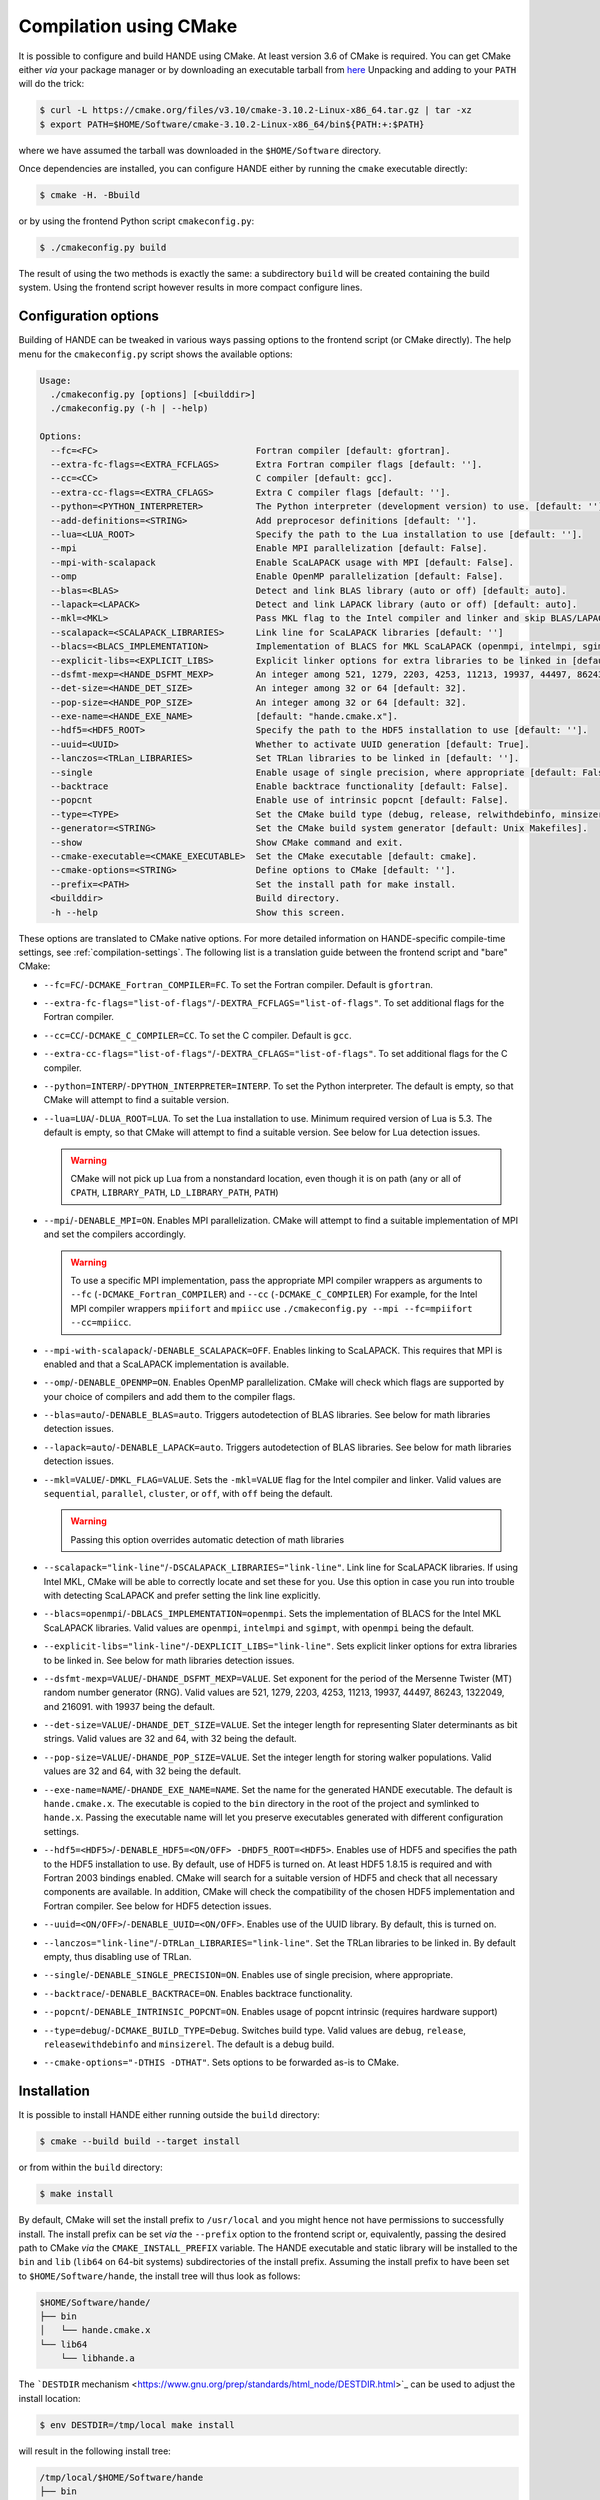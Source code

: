 .. _compilation-with-cmake:

Compilation using CMake
=======================

It is possible to configure and build HANDE using CMake. At least version 3.6
of CMake is required. You can get CMake either *via* your package manager or by
downloading an executable tarball from `here <https://cmake.org/download/>`_
Unpacking and adding to your ``PATH`` will do the trick:

.. code-block:: bash

   $ curl -L https://cmake.org/files/v3.10/cmake-3.10.2-Linux-x86_64.tar.gz | tar -xz
   $ export PATH=$HOME/Software/cmake-3.10.2-Linux-x86_64/bin${PATH:+:$PATH}

where we have assumed the tarball was downloaded in the ``$HOME/Software``
directory.

Once dependencies are installed, you can configure HANDE either by running the
``cmake`` executable directly:

.. code-block:: bash

   $ cmake -H. -Bbuild

or by using the frontend Python script ``cmakeconfig.py``:

.. code-block:: bash

   $ ./cmakeconfig.py build

The result of using the two methods is exactly the same: a subdirectory
``build`` will be created containing the build system.
Using the frontend script however results in more compact configure lines.

Configuration options
---------------------

Building of HANDE can be tweaked in various ways passing options to the
frontend script (or CMake directly).
The help menu for the ``cmakeconfig.py`` script shows the available options:

.. code-block:: bash

   Usage:
     ./cmakeconfig.py [options] [<builddir>]
     ./cmakeconfig.py (-h | --help)

   Options:
     --fc=<FC>                              Fortran compiler [default: gfortran].
     --extra-fc-flags=<EXTRA_FCFLAGS>       Extra Fortran compiler flags [default: ''].
     --cc=<CC>                              C compiler [default: gcc].
     --extra-cc-flags=<EXTRA_CFLAGS>        Extra C compiler flags [default: ''].
     --python=<PYTHON_INTERPRETER>          The Python interpreter (development version) to use. [default: ''].
     --add-definitions=<STRING>             Add preprocesor definitions [default: ''].
     --lua=<LUA_ROOT>                       Specify the path to the Lua installation to use [default: ''].
     --mpi                                  Enable MPI parallelization [default: False].
     --mpi-with-scalapack                   Enable ScaLAPACK usage with MPI [default: False].
     --omp                                  Enable OpenMP parallelization [default: False].
     --blas=<BLAS>                          Detect and link BLAS library (auto or off) [default: auto].
     --lapack=<LAPACK>                      Detect and link LAPACK library (auto or off) [default: auto].
     --mkl=<MKL>                            Pass MKL flag to the Intel compiler and linker and skip BLAS/LAPACK detection (sequential, parallel, cluster, or off) [default: off].
     --scalapack=<SCALAPACK_LIBRARIES>      Link line for ScaLAPACK libraries [default: '']
     --blacs=<BLACS_IMPLEMENTATION>         Implementation of BLACS for MKL ScaLAPACK (openmpi, intelmpi, sgimpt) [default: openmpi]
     --explicit-libs=<EXPLICIT_LIBS>        Explicit linker options for extra libraries to be linked in [default: ''].
     --dsfmt-mexp=<HANDE_DSFMT_MEXP>        An integer among 521, 1279, 2203, 4253, 11213, 19937, 44497, 86243, 1322049, 216091 [default: 19937].
     --det-size=<HANDE_DET_SIZE>            An integer among 32 or 64 [default: 32].
     --pop-size=<HANDE_POP_SIZE>            An integer among 32 or 64 [default: 32].
     --exe-name=<HANDE_EXE_NAME>            [default: "hande.cmake.x"].
     --hdf5=<HDF5_ROOT>                     Specify the path to the HDF5 installation to use [default: ''].
     --uuid=<UUID>                          Whether to activate UUID generation [default: True].
     --lanczos=<TRLan_LIBRARIES>            Set TRLan libraries to be linked in [default: ''].
     --single                               Enable usage of single precision, where appropriate [default: False].
     --backtrace                            Enable backtrace functionality [default: False].
     --popcnt                               Enable use of intrinsic popcnt [default: False].
     --type=<TYPE>                          Set the CMake build type (debug, release, relwithdebinfo, minsizerel) [default: release].
     --generator=<STRING>                   Set the CMake build system generator [default: Unix Makefiles].
     --show                                 Show CMake command and exit.
     --cmake-executable=<CMAKE_EXECUTABLE>  Set the CMake executable [default: cmake].
     --cmake-options=<STRING>               Define options to CMake [default: ''].
     --prefix=<PATH>                        Set the install path for make install.
     <builddir>                             Build directory.
     -h --help                              Show this screen.

These options are translated to CMake native options. For more detailed information on
HANDE-specific compile-time settings, see :ref:`compilation-settings`. The following list
is a translation guide between the frontend script and "bare" CMake:

- ``--fc=FC``/``-DCMAKE_Fortran_COMPILER=FC``. To set the Fortran compiler. Default
  is ``gfortran``.
- ``--extra-fc-flags="list-of-flags"``/``-DEXTRA_FCFLAGS="list-of-flags"``. To set additional flags
  for the Fortran compiler.
- ``--cc=CC``/``-DCMAKE_C_COMPILER=CC``. To set the C compiler. Default is ``gcc``.
- ``--extra-cc-flags="list-of-flags"``/``-DEXTRA_CFLAGS="list-of-flags"``. To set additional flags
  for the C compiler.
- ``--python=INTERP``/``-DPYTHON_INTERPRETER=INTERP``. To set the Python interpreter. The
  default is empty, so that CMake will attempt to find a suitable version.
- ``--lua=LUA``/``-DLUA_ROOT=LUA``. To set the Lua installation to use. Minimum
  required version of Lua is 5.3. The default is empty, so that CMake will attempt to
  find a suitable version.
  See below for Lua detection issues.

  .. warning::

     CMake will not pick up Lua from a nonstandard location, even though it is on
     path (any or all of ``CPATH``, ``LIBRARY_PATH``, ``LD_LIBRARY_PATH``,
     ``PATH``)

- ``--mpi``/``-DENABLE_MPI=ON``. Enables MPI parallelization. CMake will
  attempt to find a suitable implementation of MPI and set the compilers
  accordingly.

  .. warning::

     To use a specific MPI implementation, pass the appropriate MPI compiler
     wrappers as arguments to ``--fc`` (``-DCMAKE_Fortran_COMPILER``) and
     ``--cc`` (``-DCMAKE_C_COMPILER``)
     For example, for the Intel MPI compiler wrappers ``mpiifort`` and ``mpiicc`` use
     ``./cmakeconfig.py --mpi --fc=mpiifort --cc=mpiicc``.

- ``--mpi-with-scalapack``/``-DENABLE_SCALAPACK=OFF``. Enables linking to
  ScaLAPACK. This requires that MPI is enabled and that a ScaLAPACK
  implementation is available.
- ``--omp``/``-DENABLE_OPENMP=ON``. Enables OpenMP parallelization. CMake will
  check which flags are supported by your choice of compilers and add them to
  the compiler flags.
- ``--blas=auto``/``-DENABLE_BLAS=auto``. Triggers autodetection of BLAS libraries.
  See below for math libraries detection issues.
- ``--lapack=auto``/``-DENABLE_LAPACK=auto``. Triggers autodetection of BLAS libraries.
  See below for math libraries detection issues.
- ``--mkl=VALUE``/``-DMKL_FLAG=VALUE``. Sets the ``-mkl=VALUE`` flag for the Intel
  compiler and linker. Valid values are ``sequential``, ``parallel``, ``cluster``, or
  ``off``, with ``off`` being the default.

  .. warning::

     Passing this option overrides automatic detection of math libraries

- ``--scalapack="link-line"``/``-DSCALAPACK_LIBRARIES="link-line"``. Link line for ScaLAPACK libraries.
  If using Intel MKL, CMake will be able to correctly locate and set these for
  you. Use this option in case you run into trouble with detecting ScaLAPACK
  and prefer setting the link line explicitly.
- ``--blacs=openmpi``/``-DBLACS_IMPLEMENTATION=openmpi``. Sets the implementation of
  BLACS for the Intel MKL ScaLAPACK libraries. Valid values are ``openmpi``,
  ``intelmpi`` and ``sgimpt``, with ``openmpi`` being the default.
- ``--explicit-libs="link-line"``/``-DEXPLICIT_LIBS="link-line"``. Sets explicit linker options for
  extra libraries to be linked in.
  See below for math libraries detection issues.
- ``--dsfmt-mexp=VALUE``/``-DHANDE_DSFMT_MEXP=VALUE``. Set exponent for the period of the
  Mersenne Twister (MT) random number generator (RNG). Valid values are 521,
  1279, 2203, 4253, 11213, 19937, 44497, 86243, 1322049, and 216091. with 19937
  being the default.
- ``--det-size=VALUE``/``-DHANDE_DET_SIZE=VALUE``. Set the integer length for representing
  Slater determinants as bit strings. Valid values are 32 and 64, with 32
  being the default.
- ``--pop-size=VALUE``/``-DHANDE_POP_SIZE=VALUE``. Set the integer length for storing
  walker populations. Valid values are 32 and 64, with 32
  being the default.
- ``--exe-name=NAME``/``-DHANDE_EXE_NAME=NAME``. Set the name for the generated HANDE executable.
  The default is ``hande.cmake.x``. The executable is copied to the ``bin``
  directory in the root of the project and symlinked to ``hande.x``. Passing
  the executable name will let you preserve executables generated with
  different configuration settings.
- ``--hdf5=<HDF5>``/``-DENABLE_HDF5=<ON/OFF> -DHDF5_ROOT=<HDF5>``.
  Enables use of HDF5 and specifies the path to the HDF5 installation to use.
  By default, use of HDF5 is turned on. At least HDF5 1.8.15 is required and
  with Fortran 2003 bindings enabled. CMake will search for a suitable version
  of HDF5 and check that all necessary components are available. In addition,
  CMake will check the compatibility of the chosen HDF5 implementation and
  Fortran compiler.
  See below for HDF5 detection issues.
- ``--uuid=<ON/OFF>``/``-DENABLE_UUID=<ON/OFF>``. Enables use of the UUID library.
  By default, this is turned on.
- ``--lanczos="link-line"``/``-DTRLan_LIBRARIES="link-line"``. Set the TRLan
  libraries to be linked in. By default empty, thus disabling use of TRLan.
- ``--single``/``-DENABLE_SINGLE_PRECISION=ON``. Enables use of single
  precision, where appropriate.
- ``--backtrace``/``-DENABLE_BACKTRACE=ON``. Enables backtrace functionality.
- ``--popcnt``/``-DENABLE_INTRINSIC_POPCNT=ON``. Enables usage of popcnt
  intrinsic (requires hardware support)
- ``--type=debug``/``-DCMAKE_BUILD_TYPE=Debug``. Switches build type. Valid
  values are ``debug``, ``release``, ``releasewithdebinfo`` and ``minsizerel``.
  The default is a debug build.
- ``--cmake-options="-DTHIS -DTHAT"``. Sets options to be forwarded as-is to
  CMake.

Installation
------------

It is possible to install HANDE either running outside the ``build`` directory:

.. code-block:: bash

   $ cmake --build build --target install

or from within the ``build`` directory:

.. code-block:: bash

   $ make install

By default, CMake will set the install prefix to ``/usr/local`` and you might
hence not have permissions to successfully install. The install prefix can be
set *via* the ``--prefix`` option to the frontend script or, equivalently,
passing the desired path to CMake *via* the ``CMAKE_INSTALL_PREFIX`` variable.
The HANDE executable and static library will be installed to the ``bin`` and
``lib`` (``lib64`` on 64-bit systems) subdirectories of the install prefix.
Assuming the install prefix to have been set to ``$HOME/Software/hande``, the
install tree will thus look as follows:

.. code-block:: bash

   $HOME/Software/hande/
   ├── bin
   │   └── hande.cmake.x
   └── lib64
       └── libhande.a

The ```DESTDIR`` mechanism <https://www.gnu.org/prep/standards/html_node/DESTDIR.html>`_ can be used to
adjust the install location:

.. code-block:: bash

   $ env DESTDIR=/tmp/local make install

will result in the following install tree:

.. code-block:: bash

   /tmp/local/$HOME/Software/hande
   ├── bin
   │   └── hande.cmake.x
   └── lib64
       └── libhande.a

CMake compilation issues
------------------------

When dependencies are not in standard search paths, CMake needs to be nudged
and pointed in the right direction. This can be done directly using either ``cmake`` or
``cmakeconfig.py``; the equivalent commands for both are given below but only one should be
used.

- Detection of math libraries is usually the trickiest part. The CMake math
  detection scripts shipped with HANDE rely on the ``MATH_ROOT`` environment
  variable being set to point to the root of the math libraries installation
  you want to use.
  The detection scripts will attempt to provide a link line for math libraries
  based on the search order in the CMake variable ``MATH_LIB_SEARCH_ORDER``.
  By default, Intel MKL is searched for first, using the ``MKLROOT``
  environment variable.
  If math detection fails, libraries can be set manually:

  .. code-block:: bash

     $ ./cmakeconfig.py --blas=off --lapack=off --explicit-libs="-L/usr/lib -lblas -llapack"
     $ cmake -H. -DENABLE_BLAS=OFF -DENABLE_LAPACK=OFF -DEXPLICIT_LIBS="-L/usr/lib -lblas -llapack"

- Lua in a non-standard directory. Exporting the root directory of the Lua
  installation as ``LUA_ROOT`` (or ``LUA_DIR``) or directly passing it as an option:

  .. code-block:: bash

     $ ./cmakeconfig.py --lua=/install/dir/for/Lua build
     $ cmake -H. -Bbuild -DLUA_ROOT=/install/dir/for/Lua

- HDF5 in a non-standard directory. Exporting the root directory of the HDF5
  installation as ``HDF5_ROOT`` os directly passing it as an option:

  .. code-block:: bash

     $ ./cmakeconfig.py --hdf5=/install/dir/for/HDF5 build
     $ cmake -H. -Bbuild -DENABLE_HDF5=ON -DHDF5_ROOT=/install/dir/for/HDF5

  CMake will check that the chosen HDF5 library and Fortran compiler are
  compatible. If this test fails, configuration will abort. The output from the
  compatibility file will be saved to the log file
  ``HDF5_HAS_Fortran2003-test.log`` in the build directory.
  Note that is is possible to completely deactivate usage of HDF5:

  .. code-block:: bash

     $ ./cmakeconfig.py --hdf5=False
     $ cmake -H. -Bbuild -DENABLE_HDF5=OFF

For compiler- and library-specific issues, see :ref:`compiler-issues`.

Compiling with MPI
------------------

To compile with MPI it is necessary to pass **both** the ``--mpi`` option
**and** the correct compiler wrappers with the ``--cc`` and ``--fc``:

.. code-block:: bash

   $ ./cmakeconfig.py --mpi --fc=mpif90 --cc=mpicc
   $ cmake -H. -Bbuild -DCMAKE_Fortran_COMPILER=mpif90 -DCMAKE_C_COMPILER=mpicc -DENABLE_MPI=ON

CMake can in fact botch the identification of the compiler wrappers and MPI
libraries, a mismatch that will result in linker errors.
Here are some examples of configuration lines. In all cases, remember to set
the ``MATH_ROOT`` variable to point to the location of the math libraries:

- OpenMPI with GNU compilers.

  .. code-block:: bash

     $ ./cmakeconfig.py --mpi --fc=mpif90 --cc=mpicc
     $ cmake -H. -Bbuild -DCMAKE_Fortran_COMPILER=mpif90 -DCMAKE_C_COMPILER=mpicc -DENABLE_MPI=ON

- OpenMPI with Intel compilers.

  .. code-block:: bash

     $ ./cmakeconfig.py --mpi --fc=mpif90 --cc=mpicc
     $ cmake -H. -Bbuild -DCMAKE_Fortran_COMPILER=mpif90 -DCMAKE_C_COMPILER=mpicc -DENABLE_MPI=ON

- IntelMPI with Intel compiler.

  .. code-block:: bash

     $ ./cmakeconfig.py --mpi --fc=mpiifort --cc=mpiicc
     $ cmake -H. -Bbuild -DCMAKE_Fortran_COMPILER=mpiifort -DCMAKE_C_COMPILER=mpiicc -DENABLE_MPI=ON

- OpenMPI with GNU compilers and OpenBLAS ScaLAPACK.

  .. code-block:: bash

     $ ./cmakeconfig.py --mpi --fc=mpif90 --cc=mpicc --mpi-with-scalapack --scalapack="-L/location/of/scalapack -lscalapack"
     $ cmake -H. -Bbuild -DCMAKE_Fortran_COMPILER=mpif90 -DCMAKE_C_COMPILER=mpicc -DENABLE_MPI=ON -DENABLE_SCALAPACK=ON -DSCALAPACK_LIBRARIES="-L/location/of/scalapack -lscalapack"

- OpenMPI with Intel compilers and MKL ScaLAPACK. The math detection script
  will use the OpenMPI implementation of BLACS by default.

  .. code-block:: bash

     $ ./cmakeconfig.py --mpi --fc=mpif90 --cc=mpicc --mpi-with-scalapack
     $ cmake -H. -Bbuild -DCMAKE_Fortran_COMPILER=mpif90 -DCMAKE_C_COMPILER=mpicc -DENABLE_MPI=ON -DENABLE_SCALAPACK=ON

- IntelMPI with Intel compiler and MKL ScaLAPACK. In this case we need to tell
  CMake what BLACS implementation to use with ScaLAPACK.

  .. code-block:: bash

     $ ./cmakeconfig.py --mpi --fc=mpiifort --cc=mpiicc --mpi-with-scalapack --blacs=intelmpi
     $ cmake -H. -Bbuild -DCMAKE_Fortran_COMPILER=mpiifort
     -DCMAKE_C_COMPILER=mpiicc -DENABLE_MPI=ON -DENABLE_SCALAPACK=ON
     -DBLACS_IMPLEMENTATION=intelmpi
